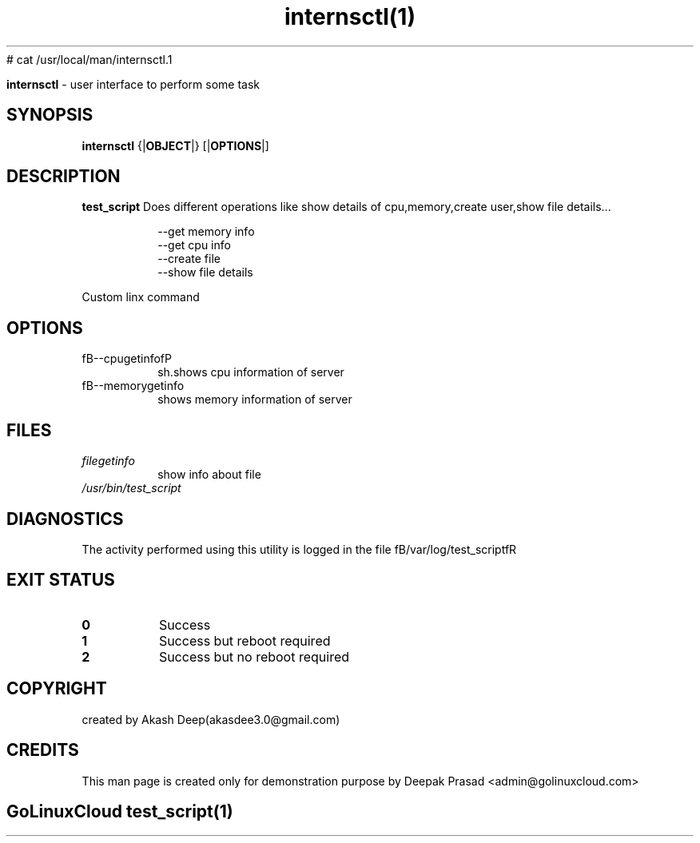 # cat /usr/local/man/internsctl.1
." Process this file with
." groff -man -Tascii internsctl.1
."
.TH internsctl(1)

.Sh NAME
.B internsctl
- user interface to perform some task

.SH SYNOPSIS
.B internsctl
.RB {| OBJECT |}
.RB [| OPTIONS |]

.SH DESCRIPTION
.B test_script
Does different operations like show details of cpu,memory,create user,show file details...

.RS
.nf
--get memory info
--get cpu info
--create file
--show file details
.RE

Custom linx command


.SH OPTIONS
.IP "fB--cpugetinfofP "
sh.shows cpu information of server

.IP "fB--memorygetinfo"
shows memory information of server

.SH FILES
.TP
.I
filegetinfo
show info about file
.TP
.I
/usr/bin/test_script


.SH DIAGNOSTICS
.PP
The activity performed using this utility is logged in the file fB/var/log/test_scriptfR


.SH EXIT STATUS
.TP
.B
0
Success

.TP
.B
1
Success but reboot required

.TP
.B
2
Success but no reboot required


.SH COPYRIGHT
.PP
created by Akash Deep(akasdee3.0@gmail.com)
.SH CREDITS
.PP
This man page is created only for demonstration purpose by Deepak Prasad <admin@golinuxcloud.com>

.SH
.PP
GoLinuxCloud test_script(1)
